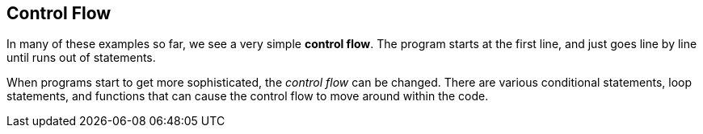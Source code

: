 
== Control Flow

In many of these examples so far, we see a very simple *control flow*. The program starts at the first line, and just goes line by line until runs out of statements.

When programs start to get more sophisticated, the _control flow_ can be changed. There are various conditional statements, loop statements, and functions that can cause the control flow to move around within the code. 

